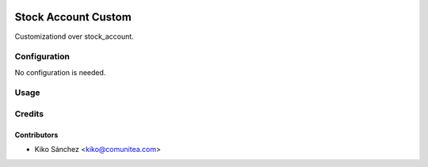 .. image:: https://img.shields.io/badge/licence-AGPL--3-blue.png
   :target: https://www.gnu.org/licenses/agpl-3.0-standalone.html
   :alt: License: AGPL-3

=====================
Stock Account Custom
=====================

Customizationd over stock_account.


Configuration
=============

No configuration is needed.

Usage
=====



Credits
=======

Contributors
------------

* Kiko Sánchez <kiko@comunitea.com>

